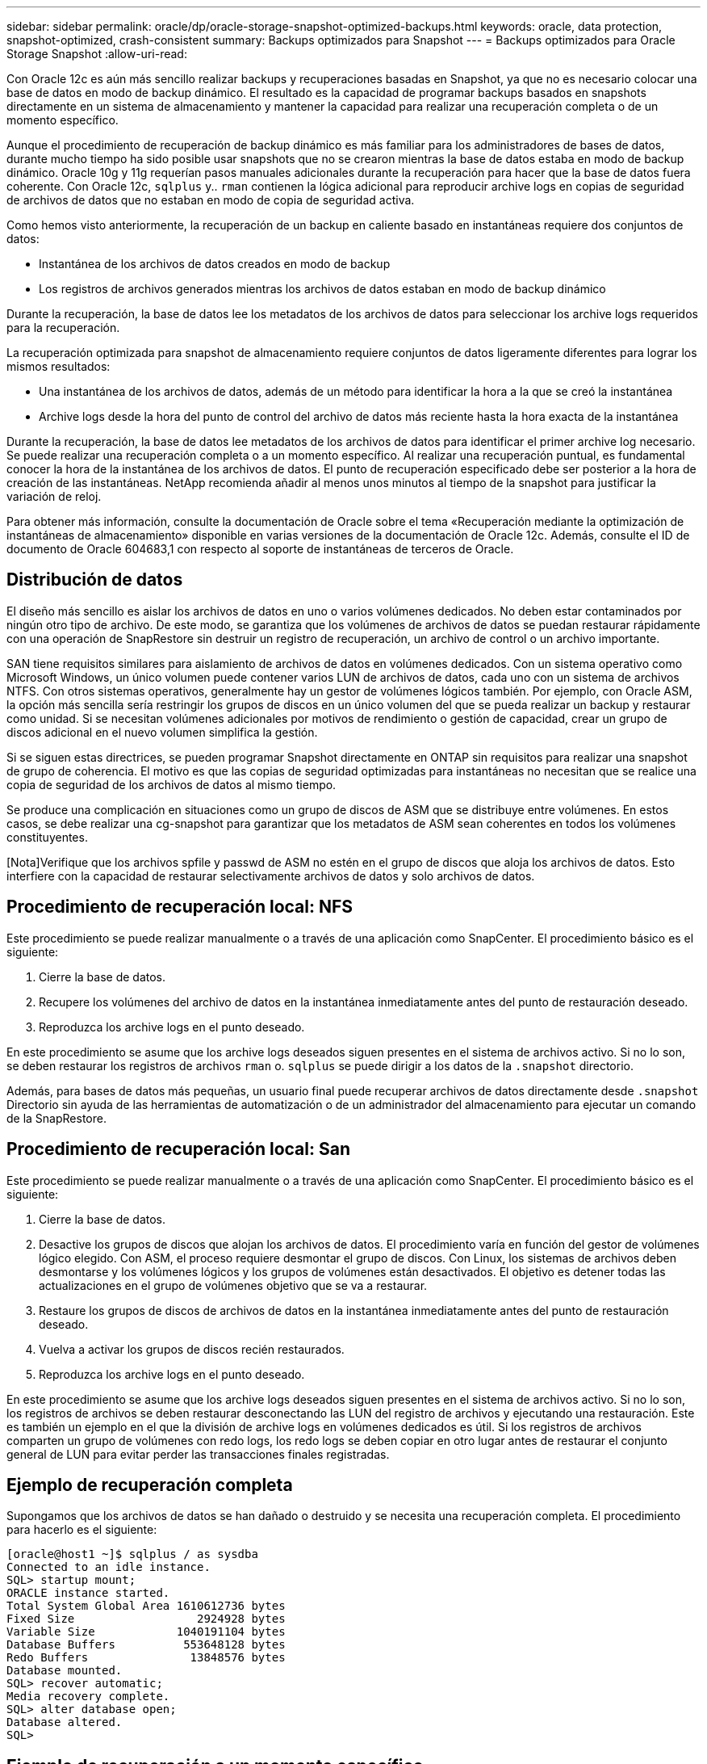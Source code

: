 ---
sidebar: sidebar 
permalink: oracle/dp/oracle-storage-snapshot-optimized-backups.html 
keywords: oracle, data protection, snapshot-optimized, crash-consistent 
summary: Backups optimizados para Snapshot 
---
= Backups optimizados para Oracle Storage Snapshot
:allow-uri-read: 


[role="lead"]
Con Oracle 12c es aún más sencillo realizar backups y recuperaciones basadas en Snapshot, ya que no es necesario colocar una base de datos en modo de backup dinámico. El resultado es la capacidad de programar backups basados en snapshots directamente en un sistema de almacenamiento y mantener la capacidad para realizar una recuperación completa o de un momento específico.

Aunque el procedimiento de recuperación de backup dinámico es más familiar para los administradores de bases de datos, durante mucho tiempo ha sido posible usar snapshots que no se crearon mientras la base de datos estaba en modo de backup dinámico. Oracle 10g y 11g requerían pasos manuales adicionales durante la recuperación para hacer que la base de datos fuera coherente. Con Oracle 12c, `sqlplus` y.. `rman` contienen la lógica adicional para reproducir archive logs en copias de seguridad de archivos de datos que no estaban en modo de copia de seguridad activa.

Como hemos visto anteriormente, la recuperación de un backup en caliente basado en instantáneas requiere dos conjuntos de datos:

* Instantánea de los archivos de datos creados en modo de backup
* Los registros de archivos generados mientras los archivos de datos estaban en modo de backup dinámico


Durante la recuperación, la base de datos lee los metadatos de los archivos de datos para seleccionar los archive logs requeridos para la recuperación.

La recuperación optimizada para snapshot de almacenamiento requiere conjuntos de datos ligeramente diferentes para lograr los mismos resultados:

* Una instantánea de los archivos de datos, además de un método para identificar la hora a la que se creó la instantánea
* Archive logs desde la hora del punto de control del archivo de datos más reciente hasta la hora exacta de la instantánea


Durante la recuperación, la base de datos lee metadatos de los archivos de datos para identificar el primer archive log necesario. Se puede realizar una recuperación completa o a un momento específico. Al realizar una recuperación puntual, es fundamental conocer la hora de la instantánea de los archivos de datos. El punto de recuperación especificado debe ser posterior a la hora de creación de las instantáneas. NetApp recomienda añadir al menos unos minutos al tiempo de la snapshot para justificar la variación de reloj.

Para obtener más información, consulte la documentación de Oracle sobre el tema «Recuperación mediante la optimización de instantáneas de almacenamiento» disponible en varias versiones de la documentación de Oracle 12c. Además, consulte el ID de documento de Oracle 604683,1 con respecto al soporte de instantáneas de terceros de Oracle.



== Distribución de datos

El diseño más sencillo es aislar los archivos de datos en uno o varios volúmenes dedicados. No deben estar contaminados por ningún otro tipo de archivo. De este modo, se garantiza que los volúmenes de archivos de datos se puedan restaurar rápidamente con una operación de SnapRestore sin destruir un registro de recuperación, un archivo de control o un archivo importante.

SAN tiene requisitos similares para aislamiento de archivos de datos en volúmenes dedicados. Con un sistema operativo como Microsoft Windows, un único volumen puede contener varios LUN de archivos de datos, cada uno con un sistema de archivos NTFS. Con otros sistemas operativos, generalmente hay un gestor de volúmenes lógicos también. Por ejemplo, con Oracle ASM, la opción más sencilla sería restringir los grupos de discos en un único volumen del que se pueda realizar un backup y restaurar como unidad. Si se necesitan volúmenes adicionales por motivos de rendimiento o gestión de capacidad, crear un grupo de discos adicional en el nuevo volumen simplifica la gestión.

Si se siguen estas directrices, se pueden programar Snapshot directamente en ONTAP sin requisitos para realizar una snapshot de grupo de coherencia. El motivo es que las copias de seguridad optimizadas para instantáneas no necesitan que se realice una copia de seguridad de los archivos de datos al mismo tiempo.

Se produce una complicación en situaciones como un grupo de discos de ASM que se distribuye entre volúmenes. En estos casos, se debe realizar una cg-snapshot para garantizar que los metadatos de ASM sean coherentes en todos los volúmenes constituyentes.

[Nota]Verifique que los archivos spfile y passwd de ASM no estén en el grupo de discos que aloja los archivos de datos. Esto interfiere con la capacidad de restaurar selectivamente archivos de datos y solo archivos de datos.



== Procedimiento de recuperación local: NFS

Este procedimiento se puede realizar manualmente o a través de una aplicación como SnapCenter. El procedimiento básico es el siguiente:

. Cierre la base de datos.
. Recupere los volúmenes del archivo de datos en la instantánea inmediatamente antes del punto de restauración deseado.
. Reproduzca los archive logs en el punto deseado.


En este procedimiento se asume que los archive logs deseados siguen presentes en el sistema de archivos activo. Si no lo son, se deben restaurar los registros de archivos `rman` o. `sqlplus` se puede dirigir a los datos de la `.snapshot` directorio.

Además, para bases de datos más pequeñas, un usuario final puede recuperar archivos de datos directamente desde `.snapshot` Directorio sin ayuda de las herramientas de automatización o de un administrador del almacenamiento para ejecutar un comando de la SnapRestore.



== Procedimiento de recuperación local: San

Este procedimiento se puede realizar manualmente o a través de una aplicación como SnapCenter. El procedimiento básico es el siguiente:

. Cierre la base de datos.
. Desactive los grupos de discos que alojan los archivos de datos. El procedimiento varía en función del gestor de volúmenes lógico elegido. Con ASM, el proceso requiere desmontar el grupo de discos. Con Linux, los sistemas de archivos deben desmontarse y los volúmenes lógicos y los grupos de volúmenes están desactivados. El objetivo es detener todas las actualizaciones en el grupo de volúmenes objetivo que se va a restaurar.
. Restaure los grupos de discos de archivos de datos en la instantánea inmediatamente antes del punto de restauración deseado.
. Vuelva a activar los grupos de discos recién restaurados.
. Reproduzca los archive logs en el punto deseado.


En este procedimiento se asume que los archive logs deseados siguen presentes en el sistema de archivos activo. Si no lo son, los registros de archivos se deben restaurar desconectando las LUN del registro de archivos y ejecutando una restauración. Este es también un ejemplo en el que la división de archive logs en volúmenes dedicados es útil. Si los registros de archivos comparten un grupo de volúmenes con redo logs, los redo logs se deben copiar en otro lugar antes de restaurar el conjunto general de LUN para evitar perder las transacciones finales registradas.



== Ejemplo de recuperación completa

Supongamos que los archivos de datos se han dañado o destruido y se necesita una recuperación completa. El procedimiento para hacerlo es el siguiente:

....
[oracle@host1 ~]$ sqlplus / as sysdba
Connected to an idle instance.
SQL> startup mount;
ORACLE instance started.
Total System Global Area 1610612736 bytes
Fixed Size                  2924928 bytes
Variable Size            1040191104 bytes
Database Buffers          553648128 bytes
Redo Buffers               13848576 bytes
Database mounted.
SQL> recover automatic;
Media recovery complete.
SQL> alter database open;
Database altered.
SQL>
....


== Ejemplo de recuperación a un momento específico

Todo el procedimiento de recuperación es un único comando: `recover automatic`.

Si se requiere una recuperación a un momento específico, es necesario conocer la marca de hora de las instantáneas y se puede identificar de la siguiente manera:

....
Cluster01::> snapshot show -vserver vserver1 -volume NTAP_oradata -fields create-time
vserver   volume        snapshot   create-time
--------  ------------  ---------  ------------------------
vserver1  NTAP_oradata  my-backup  Thu Mar 09 10:10:06 2017
....
La hora de creación de la copia Snapshot se muestra como 9th de marzo y 10:10:06. Para estar seguro, se añade un minuto a la hora de la copia Snapshot:

....
[oracle@host1 ~]$ sqlplus / as sysdba
Connected to an idle instance.
SQL> startup mount;
ORACLE instance started.
Total System Global Area 1610612736 bytes
Fixed Size                  2924928 bytes
Variable Size            1040191104 bytes
Database Buffers          553648128 bytes
Redo Buffers               13848576 bytes
Database mounted.
SQL> recover database until time '09-MAR-2017 10:44:15' snapshot time '09-MAR-2017 10:11:00';
....
La recuperación se inicia ahora. Especificó una hora de instantánea de 10:11:00, un minuto después del tiempo registrado para contabilizar la posible variación de reloj y un tiempo de recuperación objetivo de 10:44. A continuación, sqlplus solicita los archive logs necesarios para alcanzar el tiempo de recuperación deseado de 10:44.

....
ORA-00279: change 551760 generated at 03/09/2017 05:06:07 needed for thread 1
ORA-00289: suggestion : /oralogs_nfs/arch/1_31_930813377.dbf
ORA-00280: change 551760 for thread 1 is in sequence #31
Specify log: {<RET>=suggested | filename | AUTO | CANCEL}
ORA-00279: change 552566 generated at 03/09/2017 05:08:09 needed for thread 1
ORA-00289: suggestion : /oralogs_nfs/arch/1_32_930813377.dbf
ORA-00280: change 552566 for thread 1 is in sequence #32
Specify log: {<RET>=suggested | filename | AUTO | CANCEL}
ORA-00279: change 553045 generated at 03/09/2017 05:10:12 needed for thread 1
ORA-00289: suggestion : /oralogs_nfs/arch/1_33_930813377.dbf
ORA-00280: change 553045 for thread 1 is in sequence #33
Specify log: {<RET>=suggested | filename | AUTO | CANCEL}
ORA-00279: change 753229 generated at 03/09/2017 05:15:58 needed for thread 1
ORA-00289: suggestion : /oralogs_nfs/arch/1_34_930813377.dbf
ORA-00280: change 753229 for thread 1 is in sequence #34
Specify log: {<RET>=suggested | filename | AUTO | CANCEL}
Log applied.
Media recovery complete.
SQL> alter database open resetlogs;
Database altered.
SQL>
....

NOTE: Recuperación completa de una base de datos utilizando instantáneas utilizando el `recover automatic` el comando no requiere una licencia específica, sino un uso de recuperación puntual `snapshot time` Necesita la licencia de Oracle Advanced Compression.
